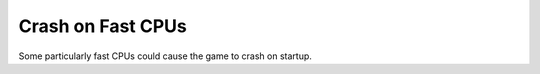 .. index:: Crashes; CPU too fast for the game

==================
Crash on Fast CPUs
==================

Some particularly fast CPUs could cause the game to crash on startup.

.. versionadded:: 0.1
